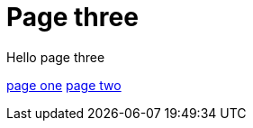 = Page three
:page-layout: classic-docs
:page-liquid:
:icons: font
:toc: macro
:toc-title:

Hello page three

link:/docs/new-section/page-one[page one]
link:/docs/new-section/page-two[page two]
